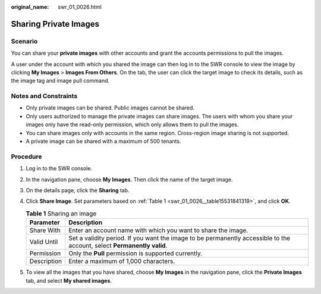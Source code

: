 :original_name: swr_01_0026.html

.. _swr_01_0026:

Sharing Private Images
======================

Scenario
--------

You can share your **private images** with other accounts and grant the accounts permissions to pull the images.

A user under the account with which you shared the image can then log in to the SWR console to view the image by clicking **My Images** > **Images From Others**. On the tab, the user can click the target image to check its details, such as the image tag and image pull command.

.. _swr_01_0026__section15251822105111:

Notes and Constraints
---------------------

-  Only private images can be shared. Public images cannot be shared.
-  Only users authorized to manage the private images can share images. The users with whom you share your images only have the read-only permission, which only allows them to pull the images.
-  You can share images only with accounts in the same region. Cross-region image sharing is not supported.
-  A private image can be shared with a maximum of 500 tenants.

Procedure
---------

#. Log in to the SWR console.

#. In the navigation pane, choose **My Images**. Then click the name of the target image.

#. On the details page, click the **Sharing** tab.

#. Click **Share Image**. Set parameters based on :ref:`Table 1 <swr_01_0026__table15531841319>`, and click **OK**.

   .. _swr_01_0026__table15531841319:

   .. table:: **Table 1** Sharing an image

      +-------------+-------------------------------------------------------------------------------------------------------------------------+
      | Parameter   | Description                                                                                                             |
      +=============+=========================================================================================================================+
      | Share With  | Enter an account name with which you want to share the image.                                                           |
      +-------------+-------------------------------------------------------------------------------------------------------------------------+
      | Valid Until | Set a validity period. If you want the image to be permanently accessible to the account, select **Permanently valid**. |
      +-------------+-------------------------------------------------------------------------------------------------------------------------+
      | Permission  | Only the **Pull** permission is supported currently.                                                                    |
      +-------------+-------------------------------------------------------------------------------------------------------------------------+
      | Description | Enter a maximum of 1,000 characters.                                                                                    |
      +-------------+-------------------------------------------------------------------------------------------------------------------------+

#. To view all the images that you have shared, choose **My Images** in the navigation pane, click the **Private Images** tab, and select **My shared images**.
